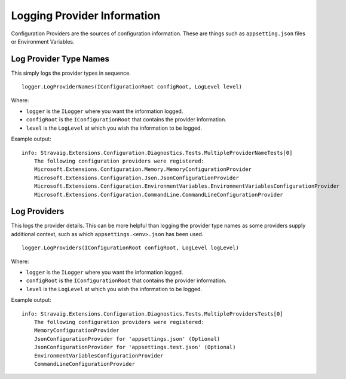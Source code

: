 Logging Provider Information
============================

Configuration Providers are the sources of configuration
information. These are things such as ``appsetting.json``
files or Environment Variables.

Log Provider Type Names
-----------------------

This simply logs the provider types in sequence.

::

    logger.LogProviderNames(IConfigurationRoot configRoot, LogLevel level)

Where:

* ``logger`` is the ``ILogger`` where you want the information logged.
* ``configRoot`` is the ``IConfigurationRoot`` that contains the provider information.
* ``level`` is the ``LogLevel`` at which you wish the information to be logged.

Example output:

::

    info: Stravaig.Extensions.Configuration.Diagnostics.Tests.MultipleProviderNameTests[0]
        The following configuration providers were registered:
        Microsoft.Extensions.Configuration.Memory.MemoryConfigurationProvider
        Microsoft.Extensions.Configuration.Json.JsonConfigurationProvider
        Microsoft.Extensions.Configuration.EnvironmentVariables.EnvironmentVariablesConfigurationProvider
        Microsoft.Extensions.Configuration.CommandLine.CommandLineConfigurationProvider

Log Providers
-------------

This logs the provider details. This can be more helpful than logging the provider type names as some providers supply additional context, such as which ``appsettings.<env>.json`` has been used.

::

    logger.LogProviders(IConfigurationRoot configRoot, LogLevel logLevel)

Where:

* ``logger`` is the ``ILogger`` where you want the information logged.
* ``configRoot`` is the ``IConfigurationRoot`` that contains the provider information.
* ``level`` is the ``LogLevel`` at which you wish the information to be logged.

Example output:

::

    info: Stravaig.Extensions.Configuration.Diagnostics.Tests.MultipleProvidersTests[0]
        The following configuration providers were registered:
        MemoryConfigurationProvider
        JsonConfigurationProvider for 'appsettings.json' (Optional)
        JsonConfigurationProvider for 'appsettings.test.json' (Optional)
        EnvironmentVariablesConfigurationProvider
        CommandLineConfigurationProvider